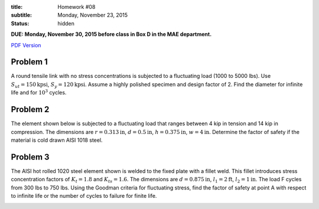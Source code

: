 :title: Homework #08
:subtitle: Monday, November 23, 2015
:status: hidden

**DUE: Monday, November 30, 2015 before class in Box D in the MAE department.**

`PDF Version <{attach}/materials/hw-08.pdf>`_

Problem 1
=========

A round tensile link with no stress concentrations is subjected to a
fluctuating load (1000 to 5000 lbs). Use :math:`S_{ut}=150\mathrm{kpsi}`,
:math:`S_y=120\mathrm{kpsi}`. Assume a highly polished specimen and design
factor of 2. Find the diameter for infinite life and for :math:`10^3` cycles.

Problem 2
=========

The element shown below is subjected to a fluctuating load that ranges between
4 kip in tension and 14 kip in compression. The dimensions are :math:`r=0.313
\mathrm{in}`, :math:`d=0.5\mathrm{in}`, :math:`h=0.375\mathrm{in}`,
:math:`w=4\mathrm{in}`. Determine the factor of safety if the material is cold
drawn AISI 1018 steel.

.. image:: {attach}/images/hw-08-prob-02.png
   :class: homeworkfig

Problem 3
=========

The AISI hot rolled 1020 steel element shown is welded to the fixed plate with
a fillet weld. This fillet introduces stress concentration factors of
:math:`K_{t}=1.8` and :math:`K_{ts}=1.6`. The dimensions are
:math:`d=0.875\mathrm{in}`, :math:`l_1=2\mathrm{ft}`, :math:`l_2=1\mathrm{in}`.
The load F cycles from 300 lbs to 750 lbs. Using the Goodman criteria for
fluctuating stress, find the factor of safety at point A with respect to
infinite life or the number of cycles to failure for finite life.

.. image:: {attach}/images/hw-08-prob-03.png
   :class: homeworkfig
